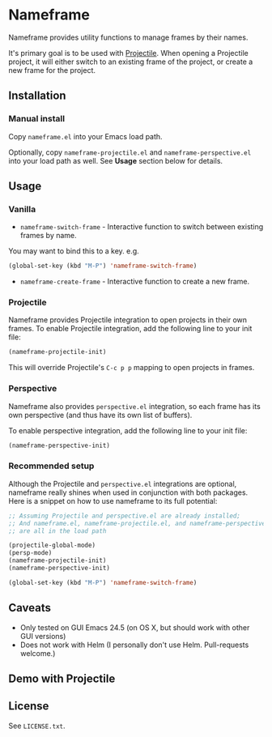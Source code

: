 * Nameframe

Nameframe provides utility functions to manage frames by their names.

It's primary goal is to be used with [[https://github.com/bbatsov/projectile][Projectile]]. When opening a Projectile
project, it will either switch to an existing frame of the project, or
create a new frame for the project.

** Installation

*** Manual install

Copy ~nameframe.el~ into your Emacs load path.

Optionally, copy ~nameframe-projectile.el~ and ~nameframe-perspective.el~
into your load path as well. See **Usage** section below for details.

** Usage

*** Vanilla

- ~nameframe-switch-frame~ - Interactive function to switch between existing frames by name.
You may want to bind this to a key. e.g.

#+BEGIN_SRC emacs-lisp
(global-set-key (kbd "M-P") 'nameframe-switch-frame)
#+END_SRC

- ~nameframe-create-frame~ - Interactive function to create a new frame.

*** Projectile

Nameframe provides Projectile integration to open projects in their
own frames. To enable Projectile integration, add the following line to your
init file:

#+BEGIN_SRC emacs-lisp
(nameframe-projectile-init)
#+END_SRC

This will override Projectile's =C-c p p= mapping to open projects in frames.

*** Perspective

Nameframe also provides ~perspective.el~ integration, so each frame has its own
perspective (and thus have its own list of buffers).

To enable perspective integration, add the following line to your init file:

#+BEGIN_SRC emacs-lisp
(nameframe-perspective-init)
#+END_SRC

*** Recommended setup

Although the Projectile and ~perspective.el~ integrations are optional, nameframe
really shines when used in conjunction with both packages. Here is a snippet on how to
use nameframe to its full potential:

#+BEGIN_SRC emacs-lisp
;; Assuming Projectile and perspective.el are already installed;
;; And nameframe.el, nameframe-projectile.el, and nameframe-perspective.el
;; are all in the load path

(projectile-global-mode)
(persp-mode)
(nameframe-projectile-init)
(nameframe-perspective-init)

(global-set-key (kbd "M-P") 'nameframe-switch-frame)

#+END_SRC

** Caveats

- Only tested on GUI Emacs 24.5 (on OS X, but should work with other GUI versions)
- Does not work with Helm (I personally don't use Helm. Pull-requests welcome.)

** Demo with Projectile

[[https://raw.githubusercontent.com/john2x/nameframe/master/nameframe-demo.gif]]

** License

See ~LICENSE.txt~.
